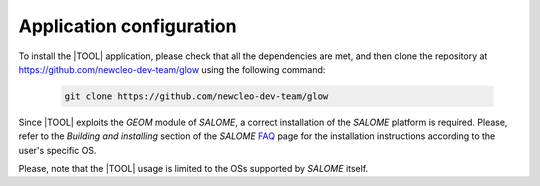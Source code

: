 =========================
Application configuration
=========================

To install the |TOOL| application, please check that all the dependencies
are met, and then clone the repository at
https://github.com/newcleo-dev-team/glow using the following command:

  .. code-block:: bash

    git clone https://github.com/newcleo-dev-team/glow

Since |TOOL| exploits the *GEOM* module of *SALOME*, a correct installation
of the *SALOME* platform is required.
Please, refer to the *Building and installing* section of the *SALOME*
`FAQ <https://www.salome-platform.org/?page_id=428>`_ page for the
installation instructions according to the user's specific OS.

Please, note that the |TOOL| usage is limited to the OSs supported by *SALOME*
itself.
